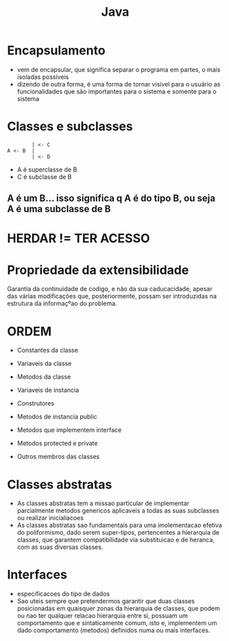 #+TITLE: Java

* Encapsulamento
+ vem de encapsular, que significa separar o programa em partes, o mais isoladas possíveis
+ dizendo de outra forma, é uma forma de tornar visível para o usuário as funcionalidades que são importantes para o sistema e somente para o sistema

* Classes e subclasses
#+begin_example
        | <- C
A <- B  |
        | <- D
#+end_example

+ A é superclasse de B
+ C é subclasse de B
** A é um B... isso significa q A é do tipo B, ou seja A é uma subclasse de B
* HERDAR != TER ACESSO
* Propriedade da extensibilidade
Garantia da continuidade de codigo, e não da sua caducacidade, apesar das várias modificações que, posteriormente, possam ser introduzidas na estrutura da informaçºao do problema.
* ORDEM
+ Constantes da classe
+ Variaveis da classe
+ Metodos da classe

+ Variaveis de instancia
+ Construtores
+ Metodos de instancia public
+ Metodos que implementem interface
+ Metodos protected e private
+ Outros membros das classes

* Classes abstratas
+ As classes abstratas tem a missao particular de implementar parcialmente metodos genericos aplicaveis a todas as suas subclasses ou realizar inicialiacoes
+ As classes abstratas sao fundamentais para uma imolementacao efetiva do poliformismo, dado serem super-tipos, pertencentes a hierarquia de classes, que garantem compatibilidade via substituicao e de heranca, com as suas diversas classes.
* Interfaces
+ especificacoes do tipo de dados
+ Sao uteis sempre que pretendermos garantir que duas classes posicionadas em quaisquer zonas da hierarquia de classes, que podem ou nao ter qualquer relacao hierarquia entre si, possuam um comportamento que e sintaticamente comum, isto e, implementem um dado comportamento (metodos) definidos numa ou mais interfaces.
